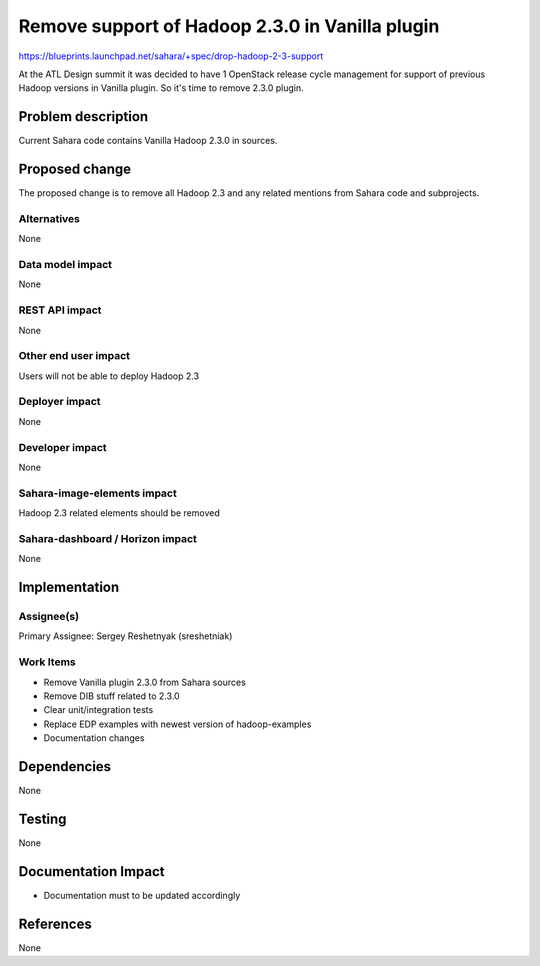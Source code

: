 ..
 This work is licensed under a Creative Commons Attribution 3.0 Unported
 License.

 http://creativecommons.org/licenses/by/3.0/legalcode

================================================
Remove support of Hadoop 2.3.0 in Vanilla plugin
================================================


https://blueprints.launchpad.net/sahara/+spec/drop-hadoop-2-3-support


At the ATL Design summit it was decided to have 1 OpenStack release cycle
management for support of previous Hadoop versions in Vanilla plugin.
So it's time to remove 2.3.0 plugin.


Problem description
===================

Current Sahara code contains Vanilla Hadoop 2.3.0 in sources.

Proposed change
===============

The proposed change is to remove all Hadoop 2.3 and any related mentions
from Sahara code and subprojects.

Alternatives
------------

None

Data model impact
-----------------

None


REST API impact
---------------

None


Other end user impact
---------------------

Users will not be able to deploy Hadoop 2.3

Deployer impact
---------------

None

Developer impact
----------------

None

Sahara-image-elements impact
----------------------------

Hadoop 2.3 related elements should be removed

Sahara-dashboard / Horizon impact
---------------------------------

None

Implementation
==============

Assignee(s)
-----------

Primary Assignee:
Sergey Reshetnyak (sreshetniak)

Work Items
----------

* Remove Vanilla plugin 2.3.0 from Sahara sources
* Remove DIB stuff related to 2.3.0
* Clear unit/integration tests
* Replace EDP examples with newest version of hadoop-examples
* Documentation changes

Dependencies
============

None

Testing
=======

None

Documentation Impact
====================

* Documentation must to be updated accordingly

References
==========

None

